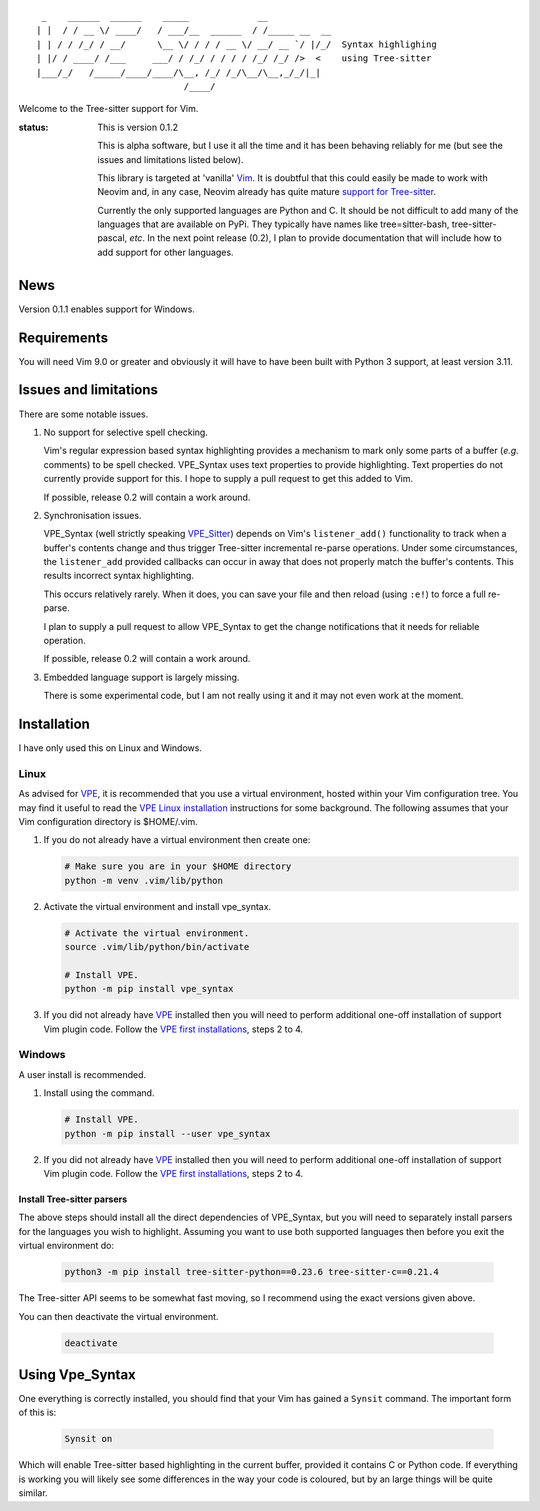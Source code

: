 ::

   _    ______  ______    _____             __
  | |  / / __ \/ ____/   / ___/__  ______  / /_____ __  __
  | | / / /_/ / __/      \__ \/ / / / __ \/ __/ __ `/ |/_/  Syntax highlighing
  | |/ / ____/ /___     ___/ / /_/ / / / / /_/ /_/ />  <    using Tree-sitter
  |___/_/   /_____/____/____/\__, /_/ /_/\__/\__,_/_/|_|
                              /____/

Welcome to the Tree-sitter support for Vim.

:status:
    This is version 0.1.2

    This is alpha software, but I use it all the time and it has been behaving
    reliably for me (but see the issues and limitations listed below).

    This library is targeted at 'vanilla' `Vim`_. It is doubtful that this could
    easily be made to work with Neovim and, in any case, Neovim already has
    quite mature `support for Tree-sitter`_.

    Currently the only supported languages are Python and C. It should be not
    difficult to add many of the languages that are available on PyPi. They
    typically have names like tree=sitter-bash, tree-sitter-pascal, *etc*. In
    the next point release (0.2), I plan to provide documentation that will
    include how to add support for other languages.


News
====

Version 0.1.1 enables support for Windows.


Requirements
============

You will need Vim 9.0 or greater and obviously it will have to have been built
with Python 3 support, at least version 3.11.


Issues and limitations
======================

There are some notable issues.

1. No support for selective spell checking.

   Vim's regular expression based syntax highlighting provides a mechanism
   to mark only some parts of a buffer (*e.g.* comments) to be spell checked.
   VPE_Syntax uses text properties to provide highlighting. Text properties
   do not currently provide support for this. I hope to supply a pull request to
   get this added to Vim.

   If possible, release 0.2 will contain a work around.

2. Synchronisation issues.

   VPE_Syntax (well strictly speaking `VPE_Sitter`_) depends on Vim's
   ``listener_add()`` functionality to track when a buffer's contents change and
   thus trigger Tree-sitter incremental re-parse operations. Under some
   circumstances, the ``listener_add`` provided callbacks can occur in away that
   does not properly match the buffer's contents. This results incorrect syntax
   highlighting.

   This occurs relatively rarely. When it does, you can save your file and then
   reload (using ``:e!``) to force a full re-parse.

   I plan to supply a pull request to allow VPE_Syntax to get the change
   notifications that it needs for reliable operation.

   If possible, release 0.2 will contain a work around.

3. Embedded language support is largely missing.

   There is some experimental code, but I am not really using it and it may not
   even work at the moment.


Installation
============

I have only used this on Linux and Windows.


Linux
~~~~~

As advised for `VPE`_, it is recommended that you use a virtual environment,
hosted within your Vim configuration tree. You may find it useful to read
the `VPE Linux installation`_ instructions for some background. The following
assumes that your Vim configuration directory is $HOME/.vim.

1.  If you do not already have a virtual environment then create one:

    .. code-block:: bash

        # Make sure you are in your $HOME directory
        python -m venv .vim/lib/python


2.  Activate the virtual environment and install vpe_syntax.

    .. code-block:: bash

        # Activate the virtual environment.
        source .vim/lib/python/bin/activate

        # Install VPE.
        python -m pip install vpe_syntax

3.  If you did not already have `VPE`_ installed then you will need to perform
    additional one-off installation of support Vim plugin code. Follow the
    `VPE first installations`_, steps 2 to 4.


Windows
~~~~~~~

A user install is recommended.

1.  Install using the command.

    .. code-block:: bash

        # Install VPE.
        python -m pip install --user vpe_syntax

2.  If you did not already have `VPE`_ installed then you will need to perform
    additional one-off installation of support Vim plugin code. Follow the
    `VPE first installations`_, steps 2 to 4.


Install Tree-sitter parsers
---------------------------

The above steps should install all the direct dependencies of VPE_Syntax, but
you will need to separately install parsers for the languages you wish to
highlight. Assuming you want to use both supported languages then before you
exit the virtual environment do:

    .. code-block:: bash

        python3 -m pip install tree-sitter-python==0.23.6 tree-sitter-c==0.21.4

The Tree-sitter API seems to be somewhat fast moving, so I recommend using the
exact versions given above.

You can then deactivate the virtual environment.

    .. code-block:: bash

        deactivate


Using Vpe_Syntax
================

One everything is correctly installed, you should find that your Vim has gained
a ``Synsit`` command. The important form of this is:

    .. code-block:: vim

        Synsit on

Which will enable Tree-sitter based highlighting in the current buffer, provided
it contains C or Python code. If everything is working you will likely see some
differences in the way your code is coloured, but by an large things will be
quite similar.


.. _Tree-sitter: https://tree-sitter.github.io/tree-sitter/
.. _Vim: https://www.vim.org/
.. _support for Tree-sitter: https://neovim.io/doc/user/treesitter.html
.. _vpe: https://github.com/paul-ollis/vim-vpe
.. _vpe_sitter: https://github.com/paul-ollis/vpe_sitter
.. _the Tree=sitter Tree:
    https://tree-sitter.github.io/py-tree-sitter/classes/tree_sitter.Tree.html

.. _VPE Linux installation:
    https://vim-vpe.readthedocs.io/en/latest/inst_linux.html

.. _VPE first installations:
    https://vim-vpe.readthedocs.io/en/latest/inst_linux.html#for-the-first-ever-installation
